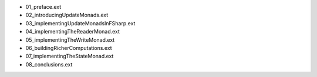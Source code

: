 * 01_preface.ext
* 02_introducingUpdateMonads.ext
* 03_implementingUpdateMonadsInFSharp.ext
* 04_implementingTheReaderMonad.ext
* 05_implementingTheWriteMonad.ext
* 06_buildingRicherComputations.ext
* 07_implementingTheStateMonad.ext
* 08_conclusions.ext
